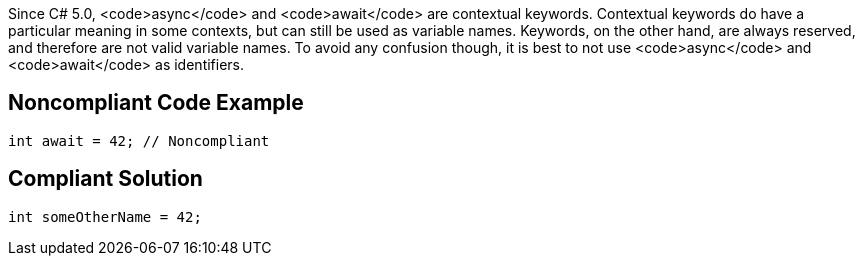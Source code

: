 Since C# 5.0, <code>async</code> and <code>await</code> are contextual keywords. Contextual keywords do have a particular meaning in some contexts, but can still be used as variable names. Keywords, on the other hand, are always reserved, and therefore are not valid variable names. To avoid any confusion though, it is best to not use <code>async</code> and <code>await</code> as identifiers.


== Noncompliant Code Example

----
int await = 42; // Noncompliant
----


== Compliant Solution

----
int someOtherName = 42;
----

